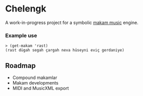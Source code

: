 * Chelengk
  A work-in-progress project for a symbolic [[https://en.wikipedia.org/wiki/Turkish_makam][makam music]] engine.

*** Example use
#+BEGIN_SRC racket
  > (get-makam 'rast)
  (rast dügah segah çargah neva hüseyni eviç gerdaniye)
#+END_SRC

** Roadmap
   + Compound makamlar
   + Makam developments
   + MIDI and MusicXML export
